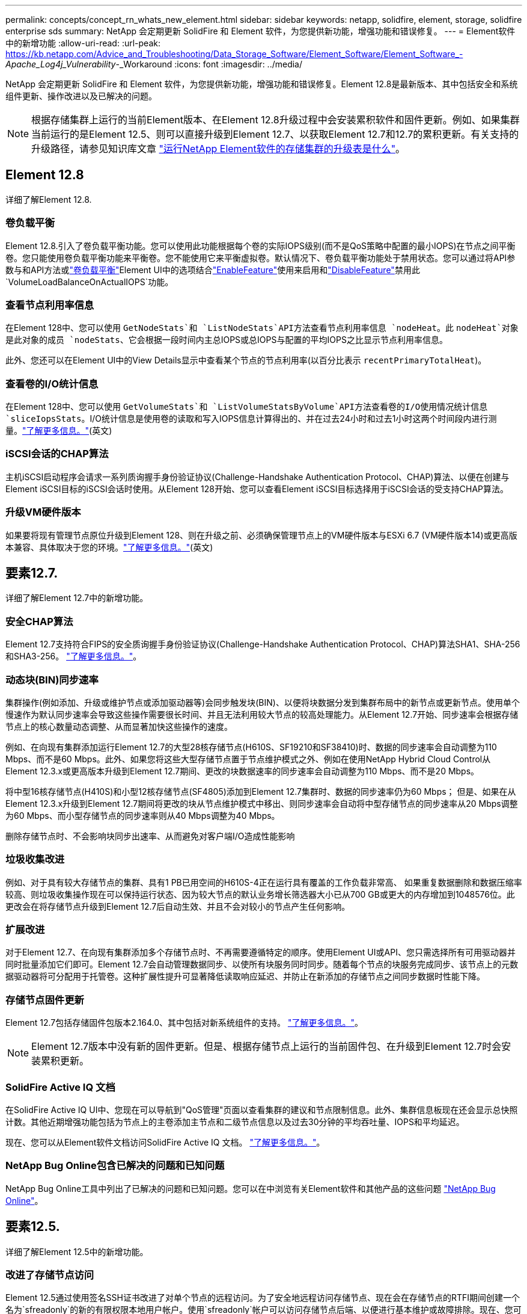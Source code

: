 ---
permalink: concepts/concept_rn_whats_new_element.html 
sidebar: sidebar 
keywords: netapp, solidfire, element, storage, solidfire enterprise sds 
summary: NetApp 会定期更新 SolidFire 和 Element 软件，为您提供新功能，增强功能和错误修复。 
---
= Element软件中的新增功能
:allow-uri-read: 
:url-peak: https://kb.netapp.com/Advice_and_Troubleshooting/Data_Storage_Software/Element_Software/Element_Software_-_Apache_Log4j_Vulnerability_-_Workaround
:icons: font
:imagesdir: ../media/


[role="lead"]
NetApp 会定期更新 SolidFire 和 Element 软件，为您提供新功能，增强功能和错误修复。Element 12.8是最新版本、其中包括安全和系统组件更新、操作改进以及已解决的问题。


NOTE: 根据存储集群上运行的当前Element版本、在Element 12.8升级过程中会安装累积软件和固件更新。例如、如果集群当前运行的是Element 12.5、则可以直接升级到Element 12.7、以获取Element 12.7和12.7的累积更新。有关支持的升级路径，请参见知识库文章 https://kb.netapp.com/Advice_and_Troubleshooting/Data_Storage_Software/Element_Software/What_is_the_upgrade_matrix_for_storage_clusters_running_NetApp_Element_software["运行NetApp Element软件的存储集群的升级表是什么"^]。



== Element 12.8

详细了解Element 12.8.



=== 卷负载平衡

Element 12.8.引入了卷负载平衡功能。您可以使用此功能根据每个卷的实际IOPS级别(而不是QoS策略中配置的最小IOPS)在节点之间平衡卷。您只能使用卷负载平衡功能来平衡卷。您不能使用它来平衡虚拟卷。默认情况下、卷负载平衡功能处于禁用状态。您可以通过将API参数与和API方法或link:../storage/task_system_manage_cluster_volume_load_balancing.html["卷负载平衡"]Element UI中的选项结合link:../api/reference_element_api_enablefeature.html["EnableFeature"]使用来启用和link:../api/reference_element_api_disablefeature.html["DisableFeature"]禁用此 `VolumeLoadBalanceOnActualIOPS`功能。



=== 查看节点利用率信息

在Element 128中、您可以使用 `GetNodeStats`和 `ListNodeStats`API方法查看节点利用率信息 `nodeHeat`。此 `nodeHeat`对象是此对象的成员 `nodeStats`、它会根据一段时间内主总IOPS或总IOPS与配置的平均IOPS之比显示节点利用率信息。

此外、您还可以在Element UI中的View Details显示中查看某个节点的节点利用率(以百分比表示 `recentPrimaryTotalHeat`)。



=== 查看卷的I/O统计信息

在Element 128中、您可以使用 `GetVolumeStats`和 `ListVolumeStatsByVolume`API方法查看卷的I/O使用情况统计信息 `sliceIopsStats`。I/O统计信息是使用卷的读取和写入IOPS信息计算得出的、并在过去24小时和过去1小时这两个时间段内进行测量。link:../api/reference_element_api_volumestats.html#object-members["了解更多信息。"](英文)



=== iSCSI会话的CHAP算法

主机iSCSI启动程序会请求一系列质询握手身份验证协议(Challenge-Handshake Authentication Protocol、CHAP)算法、以便在创建与Element iSCSI目标的iSCSI会话时使用。从Element 128开始、您可以查看Element iSCSI目标选择用于iSCSI会话的受支持CHAP算法。



=== 升级VM硬件版本

如果要将现有管理节点原位升级到Element 128、则在升级之前、必须确保管理节点上的VM硬件版本与ESXi 6.7 (VM硬件版本14)或更高版本兼容、具体取决于您的环境。link:../upgrade/task_hcc_upgrade_management_node.html#step-1-upgrade-vm-hardware-version-on-a-management-node["了解更多信息。"](英文)



== 要素12.7.

详细了解Element 12.7中的新增功能。



=== 安全CHAP算法

Element 12.7支持符合FIPS的安全质询握手身份验证协议(Challenge-Handshake Authentication Protocol、CHAP)算法SHA1、SHA-256和SHA3-256。 link:../storage/task_data_manage_accounts_work_with_accounts_task.html["了解更多信息。"]。



=== 动态块(BIN)同步速率

集群操作(例如添加、升级或维护节点或添加驱动器等)会同步触发块(BIN)、以便将块数据分发到集群布局中的新节点或更新节点。使用单个慢速作为默认同步速率会导致这些操作需要很长时间、并且无法利用较大节点的较高处理能力。从Element 12.7开始、同步速率会根据存储节点上的核心数量动态调整、从而显著加快这些操作的速度。

例如、在向现有集群添加运行Element 12.7的大型28核存储节点(H610S、SF19210和SF38410)时、数据的同步速率会自动调整为110 Mbps、而不是60 Mbps。此外、如果您将这些大型存储节点置于节点维护模式之外、例如在使用NetApp Hybrid Cloud Control从Element 12.3.x或更高版本升级到Element 12.7期间、更改的块数据速率的同步速率会自动调整为110 Mbps、而不是20 Mbps。

将中型16核存储节点(H410S)和小型12核存储节点(SF4805)添加到Element 12.7集群时、数据的同步速率仍为60 Mbps； 但是、如果在从Element 12.3.x升级到Element 12.7期间将更改的块从节点维护模式中移出、则同步速率会自动将中型存储节点的同步速率从20 Mbps调整为60 Mbps、而小型存储节点的同步速率则从40 Mbps调整为40 Mbps。

删除存储节点时、不会影响块同步出速率、从而避免对客户端I/O造成性能影响



=== 垃圾收集改进

例如、对于具有较大存储节点的集群、具有1 PB已用空间的H610S-4正在运行具有覆盖的工作负载非常高、 如果重复数据删除和数据压缩率较高、则垃圾收集操作现在可以保持运行状态、因为较大节点的默认业务增长筛选器大小已从700 GB或更大的内存增加到1048576位。此更改会在将存储节点升级到Element 12.7后自动生效、并且不会对较小的节点产生任何影响。



=== 扩展改进

对于Element 12.7、在向现有集群添加多个存储节点时、不再需要遵循特定的顺序。使用Element UI或API、您只需选择所有可用驱动器并同时批量添加它们即可。Element 12.7会自动管理数据同步、以使所有块服务同时同步。随着每个节点的块服务完成同步、该节点上的元数据驱动器将可分配用于托管卷。这种扩展性提升可显著降低读取响应延迟、并防止在新添加的存储节点之间同步数据时性能下降。



=== 存储节点固件更新

Element 12.7包括存储固件包版本2.164.0、其中包括对新系统组件的支持。 link:https://docs.netapp.com/us-en/hci/docs/rn_storage_firmware_2.164.0.html["了解更多信息。"]。


NOTE: Element 12.7版本中没有新的固件更新。但是、根据存储节点上运行的当前固件包、在升级到Element 12.7时会安装累积更新。



=== SolidFire Active IQ 文档

在SolidFire Active IQ UI中、您现在可以导航到"QoS管理"页面以查看集群的建议和节点限制信息。此外、集群信息板现在还会显示总快照计数。其他近期增强功能包括为节点上的主卷添加主节点和二级节点信息以及过去30分钟的平均吞吐量、IOPS和平均延迟。

现在、您可以从Element软件文档访问SolidFire Active IQ 文档。 link:https://docs.netapp.com/us-en/element-software/monitor-storage-active-iq.html["了解更多信息。"]。



=== NetApp Bug Online包含已解决的问题和已知问题

NetApp Bug Online工具中列出了已解决的问题和已知问题。您可以在中浏览有关Element软件和其他产品的这些问题 https://mysupport.netapp.com/site/products/all/details/element-software/bugsonline-tab["NetApp Bug Online"^]。



== 要素12.5.

详细了解Element 12.5中的新增功能。



=== 改进了存储节点访问

Element 12.5通过使用签名SSH证书改进了对单个节点的远程访问。为了安全地远程访问存储节点、现在会在存储节点的RTFI期间创建一个名为`sfreadonly`的新的有限权限本地用户帐户。使用`sfreadonly`帐户可以访问存储节点后端、以便进行基本维护或故障排除。现在、您可以为集群管理员用户配置`supportAdmin`访问类型、以允许NetApp支持根据需要访问集群。



=== 增强了自定义保护域的易管理性

Element 12.5提供了一个新的用户界面、可用于快速轻松地查看现有的自定义保护域并配置新的自定义保护域。



=== 新增并改进了集群故障、事件和警报

Element 12.5引入了新的集群故障代码`BmcSelfTestFailed`和`CpuThermalEventThreshold`、从而增强了系统故障排除的能力。Element 12.5还改进了现有集群事件和警报的可靠性、例如`nodeOffline`、`volumeOffline`、`driveHealthFault`、`networkEvent`、 和`cSumEvent`。



=== 从创建集群UI启用空闲软件加密

在创建集群UI中添加了一个新复选框、Element 12.5允许您在创建集群期间为SolidFire 全闪存存储集群启用集群范围的空闲软件加密。



=== 存储节点固件更新

Element 12.5包括存储节点的固件更新。 link:../concepts/concept_rn_relatedrn_element.html#storage-firmware["了解更多信息。"]。



=== 增强的安全性

Element 12.5提供了一种缓解方法、可消除Element软件受到Apache Log4j漏洞的影响。启用了虚拟卷(VVol)功能的NetApp SolidFire 存储集群受到Apache Log4j漏洞的影响。有关NetApp Element 软件中Apache Log4j漏洞的临时解决策 的信息、请参见｛url-peak｝｛知识库文章^。

如果您运行的是Element 11.x、12.0或12.2、或者存储集群已位于Element 12.3或12.3.1且已启用VVol功能、则应升级到12.5。

Element 12.5还包括120多个CVE安全漏洞修复。



== 了解更多信息

* https://kb.netapp.com/Advice_and_Troubleshooting/Data_Storage_Software/Management_services_for_Element_Software_and_NetApp_HCI/Management_Services_Release_Notes["《 NetApp 混合云控制和管理服务发行说明》"^]
* https://docs.netapp.com/us-en/vcp/index.html["适用于 vCenter Server 的 NetApp Element 插件"^]
* http://docs.netapp.com/sfe-122/index.jsp["适用于先前版本的 SolidFire 和 Element 软件文档中心"^]
* https://docs.netapp.com/us-en/hci/index.html["NetApp HCI 文档"^]
* link:../hardware/fw_storage_nodes.html["SolidFire 存储节点支持的存储固件版本"]

